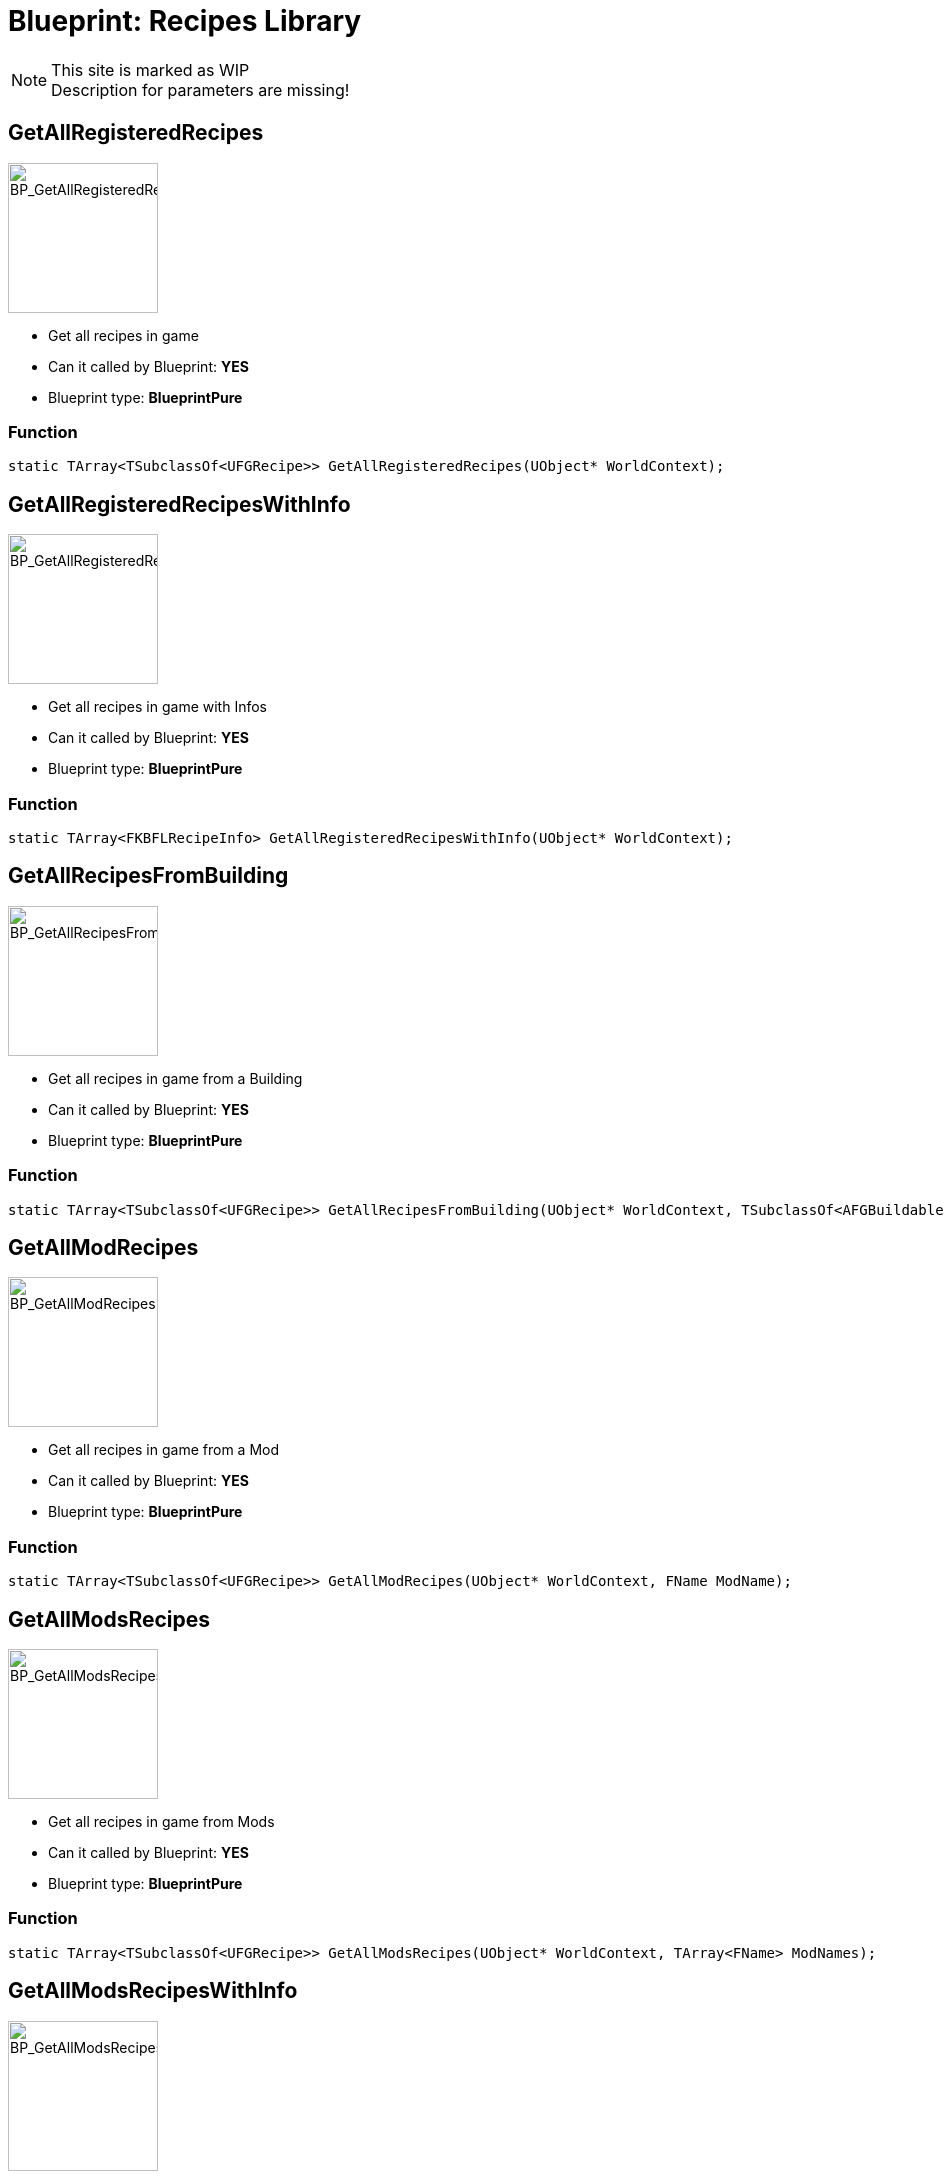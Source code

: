 # Blueprint: Recipes Library

[NOTE]
====
This site is marked as WIP +
Description for parameters are missing!
====

## GetAllRegisteredRecipes
image::https://gitlab.kmods.de/Kyrium/kbfldocs/-/raw/main/docs/Images/BP_Recipes/BP_GetAllRegisteredRecipes.png[BP_GetAllRegisteredRecipes,150,role=right]
- Get all recipes in game
- Can it called by Blueprint: **YES**
- Blueprint type: **BlueprintPure**

### Function
```cpp
static TArray<TSubclassOf<UFGRecipe>> GetAllRegisteredRecipes(UObject* WorldContext);
```

## GetAllRegisteredRecipesWithInfo
image::https://gitlab.kmods.de/Kyrium/kbfldocs/-/raw/main/docs/Images/BP_Recipes/BP_GetAllRegisteredRecipesWithInfo.png[BP_GetAllRegisteredRecipesWithInfo,150,role=right]
- Get all recipes in game with Infos
- Can it called by Blueprint: **YES**
- Blueprint type: **BlueprintPure**

### Function
```cpp
static TArray<FKBFLRecipeInfo> GetAllRegisteredRecipesWithInfo(UObject* WorldContext);
```

## GetAllRecipesFromBuilding
image::https://gitlab.kmods.de/Kyrium/kbfldocs/-/raw/main/docs/Images/BP_Recipes/BP_GetAllRecipesFromBuilding.png[BP_GetAllRecipesFromBuilding,150,role=right]
- Get all recipes in game from a Building
- Can it called by Blueprint: **YES**
- Blueprint type: **BlueprintPure**

### Function
```cpp
static TArray<TSubclassOf<UFGRecipe>> GetAllRecipesFromBuilding(UObject* WorldContext, TSubclassOf<AFGBuildableManufacturer> Building)
```

## GetAllModRecipes
image::https://gitlab.kmods.de/Kyrium/kbfldocs/-/raw/main/docs/Images/BP_Recipes/BP_GetAllModRecipes.png[BP_GetAllModRecipes,150,role=right]
- Get all recipes in game from a Mod
- Can it called by Blueprint: **YES**
- Blueprint type: **BlueprintPure**

### Function
```cpp
static TArray<TSubclassOf<UFGRecipe>> GetAllModRecipes(UObject* WorldContext, FName ModName);
```

## GetAllModsRecipes
image::https://gitlab.kmods.de/Kyrium/kbfldocs/-/raw/main/docs/Images/BP_Recipes/BP_GetAllModsRecipes.png[BP_GetAllModsRecipes,150,role=right]
- Get all recipes in game from Mods
- Can it called by Blueprint: **YES**
- Blueprint type: **BlueprintPure**

### Function
```cpp
static TArray<TSubclassOf<UFGRecipe>> GetAllModsRecipes(UObject* WorldContext, TArray<FName> ModNames);
```

## GetAllModsRecipesWithInfo
image::https://gitlab.kmods.de/Kyrium/kbfldocs/-/raw/main/docs/Images/BP_Recipes/BP_GetAllModsRecipesWithInfo.png[BP_GetAllModsRecipesWithInfo,150,role=right]
- Get all recipes in game from Mods with Infos from where it from
- Can it called by Blueprint: **YES**
- Blueprint type: **BlueprintPure**

### Function
```cpp
static TArray<FKBFLRecipeInfo> GetAllModsRecipesWithInfo(UObject* WorldContext, TArray<FName> ModNames);
```

## HasRecipeForm
image::https://gitlab.kmods.de/Kyrium/kbfldocs/-/raw/main/docs/Images/BP_Recipes/BP_HasRecipeForm.png[BP_HasRecipeForm,150,role=right]
- Return has this Recipe a Form in it
- Can it called by Blueprint: **YES**
- Blueprint type: **BlueprintPure**

### Function
```cpp
static bool HasRecipeForm(TSubclassOf<UFGRecipe> Recipe, KBFLInOut Side, EResourceForm Form);
```

## CDO_MoveRecipesFromBuilding
image::https://gitlab.kmods.de/Kyrium/kbfldocs/-/raw/main/docs/Images/BP_Recipes/BP_CDO_MoveRecipesFromBuilding.png[BP_CDO_MoveRecipesFromBuilding,150,role=right]
- Moves all Recipes from a building to a other
- Can it called by Blueprint: **YES**
- Blueprint type: **Callable**

### Function
```cpp
static void CDO_MoveRecipesFromBuilding(UObject* WorldContext, TSoftClassPtr<UObject> From, TSoftClassPtr<UObject> To, TArray<TSubclassOf<UFGItemCategory>> IgnoreCategory, TArray<TSubclassOf<UFGRecipe>> IgnoreRecipe);
```